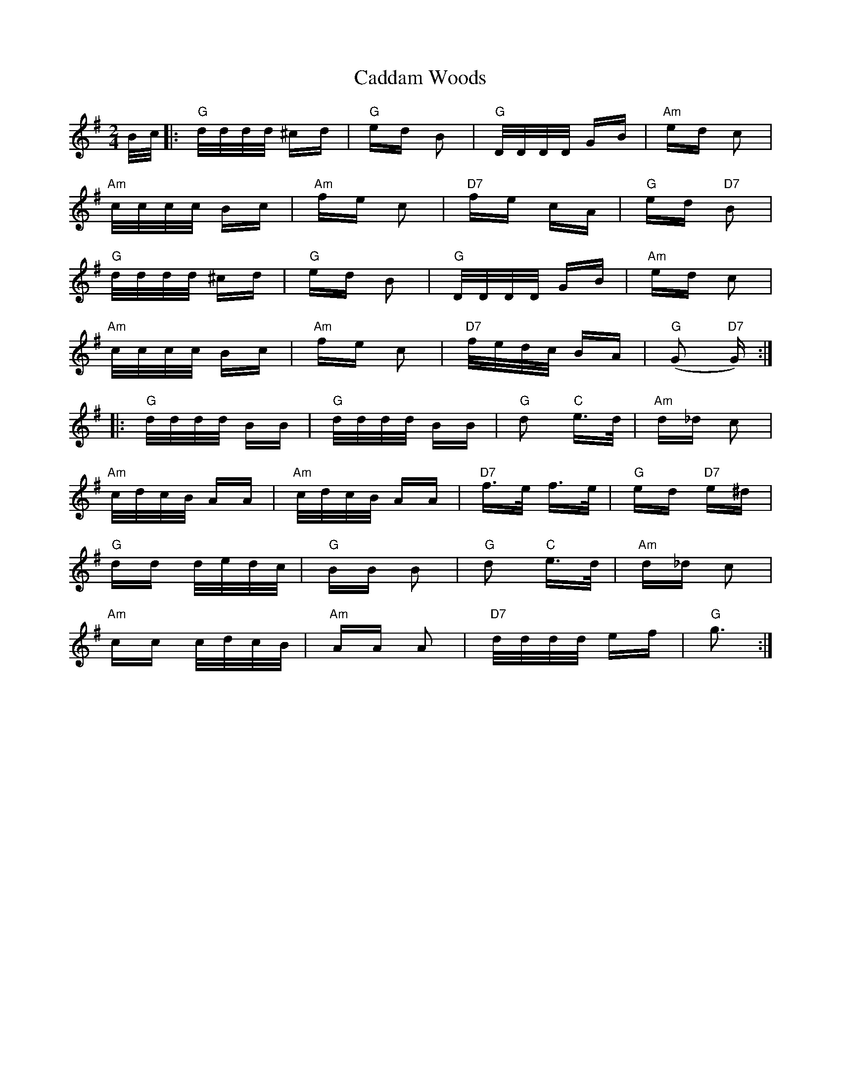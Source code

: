X: 5712
T: Caddam Woods
R: polka
M: 2/4
K: Gmajor
B/c/|:"G"d/d/d/d/ ^cd|"G"ed B2|"G"D/D/D/D/ GB|"Am"ed c2|
"Am"c/c/c/c/ Bc|"Am"fe c2|"D7"fe cA|"G"ed "D7"B2|
"G"d/d/d/d/ ^cd|"G"ed B2|"G"D/D/D/D/ GB|"Am"ed c2|
"Am"c/c/c/c/ Bc|"Am"fe c2|"D7"f/e/d/c/ BA|"G"(G2 "D7"G):|
|:"G"d/d/d/d/ BB|"G"d/d/d/d/ BB|"G"d2 "C"e3/2d/|"Am"d_d c2|
"Am"c/d/c/B/ AA|"Am"c/d/c/B/ AA|"D7"f3/2e/ f3/2e/|"G"ed "D7"e^d|
"G"dd d/e/d/c/|"G"BB B2|"G"d2 "C"e3/2d/|"Am"d_d c2|
"Am"cc c/d/c/B/|"Am"AA A2|"D7"d/d/d/d/ ef|"G"g3:|


